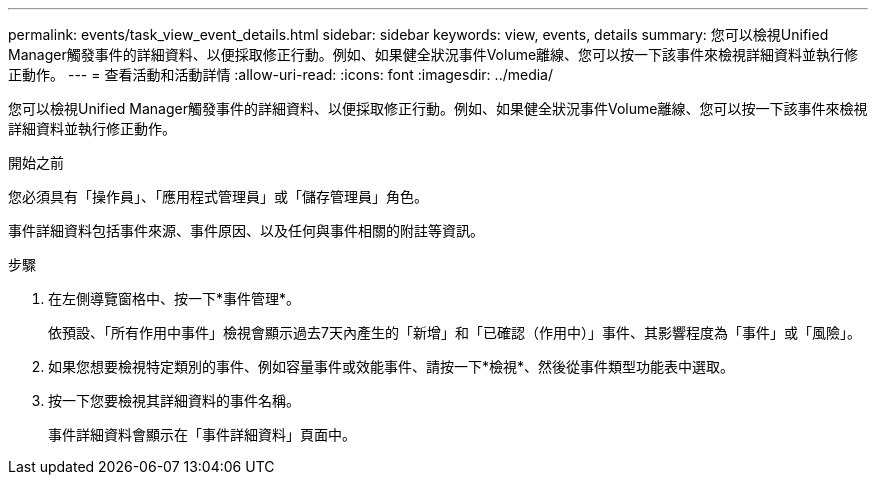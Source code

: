---
permalink: events/task_view_event_details.html 
sidebar: sidebar 
keywords: view, events, details 
summary: 您可以檢視Unified Manager觸發事件的詳細資料、以便採取修正行動。例如、如果健全狀況事件Volume離線、您可以按一下該事件來檢視詳細資料並執行修正動作。 
---
= 查看活動和活動詳情
:allow-uri-read: 
:icons: font
:imagesdir: ../media/


[role="lead"]
您可以檢視Unified Manager觸發事件的詳細資料、以便採取修正行動。例如、如果健全狀況事件Volume離線、您可以按一下該事件來檢視詳細資料並執行修正動作。

.開始之前
您必須具有「操作員」、「應用程式管理員」或「儲存管理員」角色。

事件詳細資料包括事件來源、事件原因、以及任何與事件相關的附註等資訊。

.步驟
. 在左側導覽窗格中、按一下*事件管理*。
+
依預設、「所有作用中事件」檢視會顯示過去7天內產生的「新增」和「已確認（作用中）」事件、其影響程度為「事件」或「風險」。

. 如果您想要檢視特定類別的事件、例如容量事件或效能事件、請按一下*檢視*、然後從事件類型功能表中選取。
. 按一下您要檢視其詳細資料的事件名稱。
+
事件詳細資料會顯示在「事件詳細資料」頁面中。


